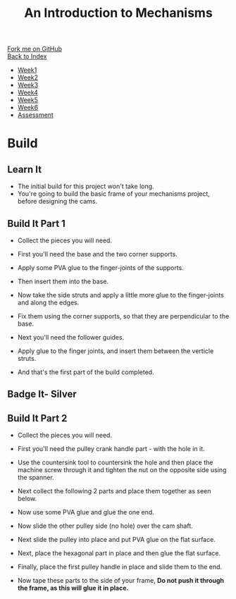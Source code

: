 #+STARTUP:indent
#+HTML_HEAD: <link rel="stylesheet" type="text/css" href="css/styles.css"/>
#+HTML_HEAD_EXTRA: <link href='http://fonts.googleapis.com/css?family=Ubuntu+Mono|Ubuntu' rel='stylesheet' type='text/css'>
#+OPTIONS: f:nil author:nil num:1 creator:nil timestamp:nil toc:nil
#+TITLE: An Introduction to Mechanisms
#+AUTHOR: C Delport

#+BEGIN_HTML
<div class="github-fork-ribbon-wrapper left">
        <div class="github-fork-ribbon">
            <a href="https://github.com/stcd11/7-SC-Mechanisms">Fork me on GitHub</a>
        </div>
    </div>
    <div class="github-fork-ribbon-wrapper right-bottom">
        <div class="github-fork-ribbon">
            <a href="../index.html">Back to Index</a>
        </div>
    </div>
<div id="stickyribbon">
    <ul>
      <li><a href="1_Lesson.html">Week1</a></li>
      <li><a href="2_Lesson.html">Week2</a></li>
      <li><a href="3_Lesson.html">Week3</a></li>
      <li><a href="4_Lesson.html">Week4</a></li>
      <li><a href="5_Lesson.html">Week5</a></li>
      <li><a href="6_Lesson.html">Week6</a></li>
      <li><a href="assessment.html">Assessment</a></li>
    </ul>
  </div>
#+END_HTML

* COMMENT Use as a template
:PROPERTIES:
:HTML_CONTAINER_CLASS: activity
:END:
** Learn It
:PROPERTIES:
:HTML_CONTAINER_CLASS: learn
:END:

** Research It
:PROPERTIES:
:HTML_CONTAINER_CLASS: research
:END:

** Design It
:PROPERTIES:
:HTML_CONTAINER_CLASS: design
:END:

** Build It
:PROPERTIES:
:HTML_CONTAINER_CLASS: build
:END:

** Test It
:PROPERTIES:
:HTML_CONTAINER_CLASS: test
:END:

** Run It
:PROPERTIES:
:HTML_CONTAINER_CLASS: run
:END:

** Document It
:PROPERTIES:
:HTML_CONTAINER_CLASS: document
:END:

** Code It
:PROPERTIES:
:HTML_CONTAINER_CLASS: code
:END:

** Program It
:PROPERTIES:
:HTML_CONTAINER_CLASS: program
:END:

** Try It
:PROPERTIES:
:HTML_CONTAINER_CLASS: try
:END:

** Badge It
:PROPERTIES:
:HTML_CONTAINER_CLASS: badge
:END:

** Save It
:PROPERTIES:
:HTML_CONTAINER_CLASS: save
:END:

* Build
:PROPERTIES:
:HTML_CONTAINER_CLASS: activity
:END:
** Learn It
:PROPERTIES:
:HTML_CONTAINER_CLASS: learn
:END:
- The initial build for this project won't take long.
- You're going to build the basic frame of your mechanisms project, before designing the cams.
** Build It Part 1
:PROPERTIES:
:HTML_CONTAINER_CLASS: build
:END:
- Collect the pieces you will need.
[[file:img/build/build_1.jpg]]
- First you'll need the base and the two corner supports.
[[file:img/build/build_2.jpg]]
- Apply some PVA glue to the finger-joints of the supports.
[[file:img/build/build_3.jpg]]
- Then insert them into the base.
[[file:img/build/build_4.jpg]]
- Now take the side struts and apply a little more glue to the finger-joints and along the edges.
[[file:img/build/build_5.jpg]]
- Fix them using the corner supports, so that they are perpendicular to the base.
[[file:img/build/build_8.jpg]]
- Next you'll need the follower guides.
[[file:img/build/build_9.jpg]]
- Apply glue to the finger joints, and insert them between the verticle struts.
[[file:img/build/build_10.jpg]]
[[file:img/build/build_11.jpg]]
- And that's the first part of the build completed.
** Badge It- Silver
** Build It Part 2
:PROPERTIES:
:HTML_CONTAINER_CLASS: build
:END:
- Collect the pieces you will need.
[[file:img/build/build_part2_1.jpg]]
- First you'll need the pulley crank handle part - with the hole in it.
[[file:img/build/build_part2_2.jpg]]
- Use the countersink tool to countersink the hole and then place the machine screw through it and tighten the nut on the opposite side using the spanner.
[[file:img/build/build_part2_3.jpg]]
- Next collect the following 2 parts and place them together as seen below.
[[file:img/build/build_part2_4.jpg]]
[[file:img/build/build_part2_5.jpg]]
- Now use some PVA glue and glue the one end.
[[file:img/build/build_part2_6.jpg]]
- Now slide the other pulley side (no hole) over the cam shaft.
[[file:img/build/build_part2_7.jpg]]
- Next slide the pulley into place and put PVA glue on the flat surface.
[[file:img/build/build_part2_8.jpg]]
- Next, place the hexagonal part in place and then glue the flat surface.
[[file:img/build/build_part2_9.jpg]]
- Finally, place the first pulley handle in place and slide them to the end.
[[file:img/build/build_part2_10.jpg]]
[[file:img/build/build_part2_11.jpg]]
- Now tape these parts to the side of your frame, *Do not push it through the frame, as this will glue it in place.*
:PROPERTIES:
:HTML_CONTAINER_CLASS: badge
:END:


